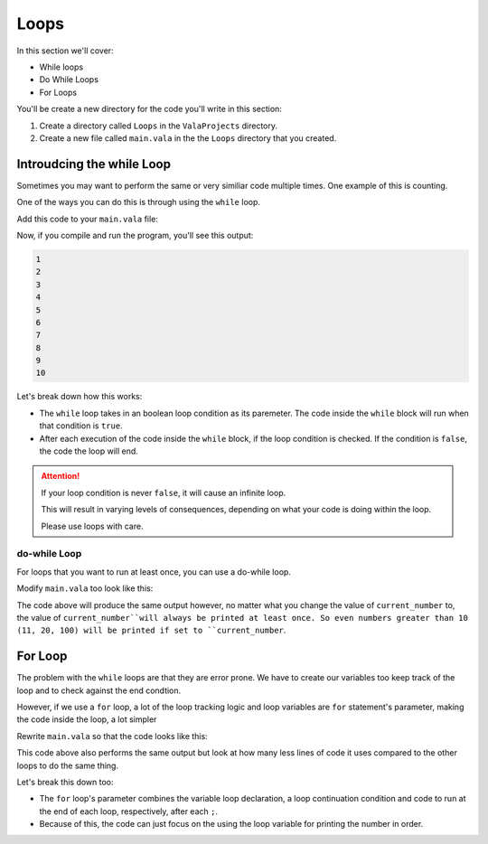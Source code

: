 Loops
=====

In this section we'll cover:

- While loops
- Do While Loops
- For Loops

You'll be create a new directory for the code you'll write in this section:

1. Create a directory called ``Loops`` in the ``ValaProjects`` directory.
2. Create a new file called ``main.vala`` in the the ``Loops`` directory that you created.

Introudcing the while Loop
---------------------------

Sometimes you may want to perform the same or very similiar code multiple times. One example of this is counting.

One of the ways you can do this is through using the ``while`` loop.

Add this code to your ``main.vala`` file:

.. code-block:: vala
   :caption: main.vala - Counts from 1 to 10

   public static void main () {
       bool has_counted_to_ten = false;
       int current_number = 1;
       while (has_counted_to_ten == false) {
           print ("%d\n", current_number);
           current_number = current_number + 1;
           has_counted_to_ten = current_number > 10;
       }
   }

Now, if you compile and run the program, you'll see this output:

.. code-block::
   
   1
   2
   3
   4
   5
   6
   7
   8
   9
   10

Let's break down how this works:

- The ``while`` loop takes in an boolean loop condition as its paremeter. The code inside the ``while`` block will run when that condition is ``true``.
- After each execution of the code inside the ``while`` block, if the loop condition is checked. If the condition is ``false``, the code the loop will end.

.. attention::
   
   If your loop condition is never ``false``, it will cause an infinite loop.

   This will result in varying levels of consequences, depending on what your code is doing within the loop.

   Please use loops with care. 


do-while Loop
~~~~~~~~~~~~~

For loops that you want to run at least once, you can use a do-while loop.

Modify ``main.vala`` too look like this:

.. code-block:: vala
   :caption: main.vala

   public static void main () {
       bool has_counted_to_ten = false;
       int current_number = 1;
   
       do {
           print ("%d\n", current_number);
           current_number = current_number + 1;
           has_counted_to_ten = current_number > 10;
       } while (has_counted_to_ten == false);
   }

The code above will produce the same output however, no matter what you change the value of ``current_number`` to, the value of ``current_number``will always be printed at least once. So even numbers greater than 10 (11, 20, 100) will be printed if set to ``current_number``.

For Loop
--------

The problem with the ``while`` loops are that they are error prone. We have to create our variables too keep track of the loop and to check against the end condtion.

However, if we use a ``for`` loop, a lot of the loop tracking logic and loop variables are ``for`` statement's parameter, making the code inside the loop, a lot simpler

Rewrite ``main.vala`` so that the code looks like this:

.. code-block:: vala
   :caption: main.vala

   public static void main () {
       for (int i = 0; i < 10; i++) {
           print ("%d\n", i + 1);
       }
   }

This code above also performs the same output but look at how many less lines of code it uses compared to the other loops to do the same thing.

Let's break this down too:

- The ``for`` loop's parameter combines the variable loop declaration, a loop continuation condition and code to run at the end of each loop, respectively, after each ``;``.
- Because of this, the code can just focus on the using the loop variable for printing the number in order.

